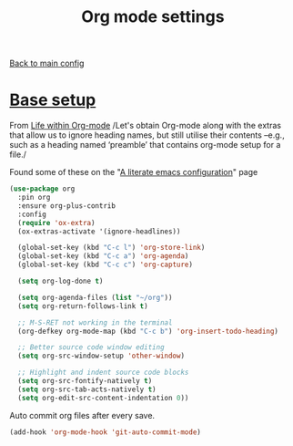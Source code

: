 #+TITLE: Org mode settings

[[file:../README.org][Back to main config]]

* [[https://alhassy.github.io/init/][Base setup]]

  From _Life within Org-mode_
  /Let's obtain Org-mode along with the extras that allow us to ignore
  heading names, but still utilise their contents –e.g., such as a
  heading named ‘preamble’ that contains org-mode setup for a file./

  Found some of these on the "[[https://explog.in/dot/emacs/config.html][A literate emacs configuration]]" page

  #+BEGIN_SRC emacs-lisp
  (use-package org
    :pin org
    :ensure org-plus-contrib
    :config
    (require 'ox-extra)
    (ox-extras-activate '(ignore-headlines))

    (global-set-key (kbd "C-c l") 'org-store-link)
    (global-set-key (kbd "C-c a") 'org-agenda)
    (global-set-key (kbd "C-c c") 'org-capture)

    (setq org-log-done t)

    (setq org-agenda-files (list "~/org"))
    (setq org-return-follows-link t)

    ;; M-S-RET not working in the terminal
    (org-defkey org-mode-map (kbd "C-c b") 'org-insert-todo-heading)

    ;; Better source code window editing
    (setq org-src-window-setup 'other-window)

    ;; Highlight and indent source code blocks
    (setq org-src-fontify-natively t)
    (setq org-src-tab-acts-natively t)
    (setq org-edit-src-content-indentation 0))
  #+END_SRC

  Auto commit org files after every save.
  #+BEGIN_SRC emacs-lisp
  (add-hook 'org-mode-hook 'git-auto-commit-mode)
  #+END_SRC
